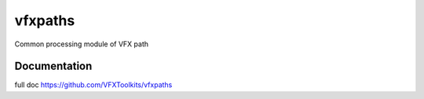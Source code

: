 ########
vfxpaths
########

Common processing module of VFX path

*************
Documentation
*************

full doc https://github.com/VFXToolkits/vfxpaths
